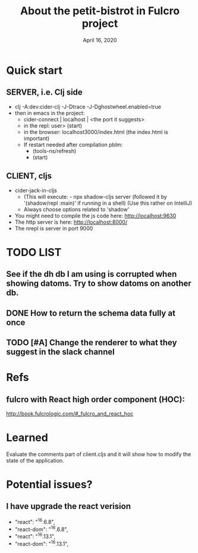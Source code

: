 #+TITLE:   About the petit-bistrot in Fulcro project
#+DATE:    April 16, 2020
#+SINCE:   {replace with next tagged release version}
#+STARTUP: inlineimages nofold

* Table of Contents :TOC_3:noexport:
- [[#quick-start][Quick start]]
  - [[#server-ie-clj-side][SERVER, i.e. Clj side]]
  - [[#client-cljs][CLIENT, cljs]]
- [[#list][LIST]]
  - [[#see-if-the-dh-db-i-am-using-is-corrupted-when-showing-datoms-try-to-show-datoms-on-another-db][See if the dh db I am using is corrupted when showing datoms. Try to show datoms on another db.]]
  - [[#how-to-return-the-schema-data-fully-at-once][How to return the schema data fully at once]]
  - [[#change-the-renderer-to-what-they-suggest-in-the-slack-channel][Change the renderer to what they suggest in the slack channel]]
- [[#refs][Refs]]
  - [[#fulcro-with-react-high-order-component-hoc][fulcro with React high order component (HOC):]]
- [[#learned][Learned]]
- [[#potential-issues][Potential issues?]]
  - [[#i-have-upgrade-the-react-verision][I have upgrade the react verision]]

* Quick start
** SERVER, i.e. Clj side
- clj -A:dev:cider-clj -J-Dtrace -J-Dghostwheel.enabled=true
- then in emacs in the project:
  - cider-connect | localhost | <the port it suggests>
  - in the repl: user> (start)
  - in the browser: localhost3000/index.html   (the index.html is important)
  - If restart needed after compilation pblm:
    - (tools-ns/refresh)
    - (start)
** CLIENT, cljs
- cider-jack-in-cljs
  - (This will execute: - npx shadow-cljs server (followed it by '(shadow/repl :main)' if running in a shell) (Use this rather on IntelliJ)
  - Always choose options related to 'shadow'
- You might need to compile the js code here: http://localhost:9630
- The http server is here: http://localhost:8000/
- The nrepl is server in port 9000


* TODO LIST
** See if the dh db I am using is corrupted when showing datoms. Try to show datoms on another db.
** DONE How to return the schema data fully at once

** TODO [#A] Change the renderer to what they suggest in the slack channel

* Refs

** fulcro with React high order component (HOC):
http://book.fulcrologic.com/#_fulcro_and_react_hoc

* Learned
Evaluate the comments part of client.cljs and it will show how to modify the state of the application.

* Potential issues?

** I have upgrade the react verision
-        "react": "^16.6.8",
-        "react-dom": "^16.6.8",
+        "react": "^16.13.1",
+        "react-dom": "^16.13.1",
